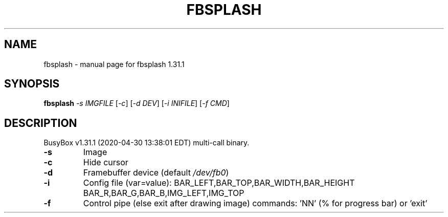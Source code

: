 .\" DO NOT MODIFY THIS FILE!  It was generated by help2man 1.47.8.
.TH FBSPLASH "1" "April 2020" "Fidelix 1.0" "User Commands"
.SH NAME
fbsplash \- manual page for fbsplash 1.31.1
.SH SYNOPSIS
.B fbsplash
\fI\,-s IMGFILE \/\fR[\fI\,-c\/\fR] [\fI\,-d DEV\/\fR] [\fI\,-i INIFILE\/\fR] [\fI\,-f CMD\/\fR]
.SH DESCRIPTION
BusyBox v1.31.1 (2020\-04\-30 13:38:01 EDT) multi\-call binary.
.TP
\fB\-s\fR
Image
.TP
\fB\-c\fR
Hide cursor
.TP
\fB\-d\fR
Framebuffer device (default \fI\,/dev/fb0\/\fP)
.TP
\fB\-i\fR
Config file (var=value):
BAR_LEFT,BAR_TOP,BAR_WIDTH,BAR_HEIGHT
BAR_R,BAR_G,BAR_B,IMG_LEFT,IMG_TOP
.TP
\fB\-f\fR
Control pipe (else exit after drawing image)
commands: 'NN' (% for progress bar) or 'exit'
